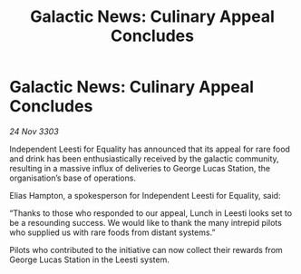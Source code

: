 :PROPERTIES:
:ID:       1d442364-0a40-4132-8cf6-d57c74e3057a
:END:
#+title: Galactic News: Culinary Appeal Concludes
#+filetags: :galnet:

* Galactic News: Culinary Appeal Concludes

/24 Nov 3303/

Independent Leesti for Equality has announced that its appeal for rare food and drink has been enthusiastically received by the galactic community, resulting in a massive influx of deliveries to George Lucas Station, the organisation’s base of operations. 

Elias Hampton, a spokesperson for Independent Leesti for Equality, said: 

“Thanks to those who responded to our appeal, Lunch in Leesti looks set to be a resounding success. We would like to thank the many intrepid pilots who supplied us with rare foods from distant systems.” 

Pilots who contributed to the initiative can now collect their rewards from George Lucas Station in the Leesti system.
